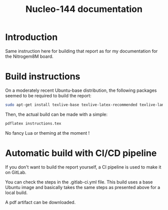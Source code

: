 #+title: Nucleo-144 documentation

* Introduction
Same instruction here for building that report as for my documentation for the Nitrogem8M board.

* Build instructions
On a moderately recent Ubuntu-base distribution, the following packages seemed to be required to build the
report:

#+BEGIN_SRC bash
  sudo apt-get install texlive-base texlive-latex-recommended texlive-lang-japanese 
#+END_SRC

Then, the actual build can be made with a simple:

#+BEGIN_SRC bash
  pdflatex instructions.tex
#+END_SRC

No fancy Lua or theming at the moment !

* Automatic build with CI/CD pipeline
If you don't want to build the report yourself, a CI pipeline is used to make it on GitLab.

You can check the steps in the .gitlab-ci.yml file.
This build uses a base Ubuntu image and basically takes the same steps as presented above for a local build.

A pdf artifact can be downloaded.
